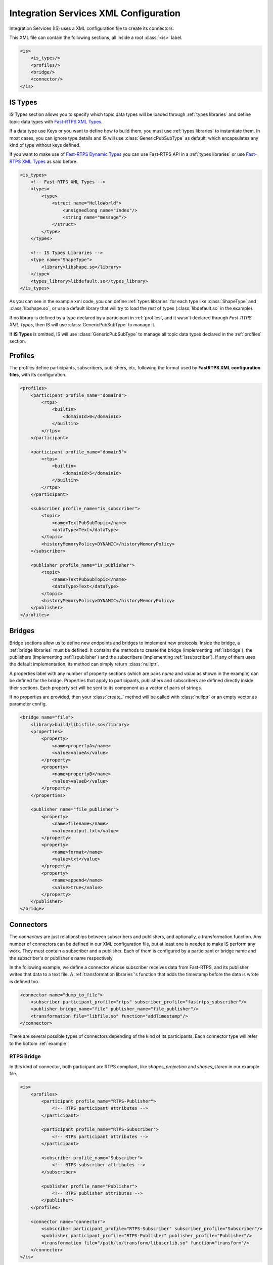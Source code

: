 Integration Services XML Configuration
======================================

Integration Services (IS) uses a XML configuration file to create its connectors.

This XML file can contain the following sections, all inside a root :class:`<is>` label.

.. code-block:: xml

    <is>
        <is_types/>
        <profiles/>
        <bridge/>
        <connector/>
    </is>


IS Types
--------

IS Types section allows you to specify which topic data types will be loaded through :ref:`types libraries` and define
topic data types with `Fast-RTPS XML Types <http://docs.eprosima.com/en/latest/dynamictypes.html#xml-dynamic-types>`__.

If a data type use Keys or you want to define how to build them, you must use :ref:`types libraries` to
instantiate them. In most cases, you can ignore type details and IS will use :class:`GenericPubSubType` as default,
which encapsulates any kind of type without keys defined.

If you want to make use of `Fast-RTPS Dynamic Types <http://docs.eprosima.com/en/latest/dynamictypes.html>`__ you
can use Fast-RTPS API in a :ref:`types libraries` or use
`Fast-RTPS XML Types <http://docs.eprosima.com/en/latest/dynamictypes.html#xml-dynamic-types>`__ as said before.

.. code-block:: xml

    <is_types>
        <!-- Fast-RTPS XML Types -->
        <types>
            <type>
                <struct name="HelloWorld">
                    <unsignedlong name="index"/>
                    <string name="message"/>
                </struct>
            </type>
        </types>

        <!-- IS Types Libraries -->
        <type name="ShapeType">
            <library>libshape.so</library>
        </type>
        <types_library>libdefault.so</types_library>
    </is_types>


As you can see in the example xml code, you can define :ref:`types libraries` for each type like :class:`ShapeType` and
:class:`libshape.so`, or use a default library that will try to load the rest of types
(:class:`libdefault.so` in the example).

If no library is defined by a type declared by a participant in :ref:`profiles`, and it wasn't declared through
*Fast-RTPS XML Types*, then IS will use :class:`GenericPubSubType` to manage it.

If **IS Types** is omitted, IS will use :class:`GenericPubSubType` to manage all topic data types declared in the
:ref:`profiles` section.

Profiles
--------

The profiles define participants, subscribers, publishers, etc, following the format used by **FastRTPS XML configuration files**, with its configuration.

.. code-block:: xml

    <profiles>
        <participant profile_name="domain0">
            <rtps>
                <builtin>
                    <domainId>0</domainId>
                </builtin>
            </rtps>
        </participant>

        <participant profile_name="domain5">
            <rtps>
                <builtin>
                    <domainId>5</domainId>
                </builtin>
            </rtps>
        </participant>

        <subscriber profile_name="is_subscriber">
            <topic>
                <name>TextPubSubTopic</name>
                <dataType>Text</dataType>
            </topic>
            <historyMemoryPolicy>DYNAMIC</historyMemoryPolicy>
        </subscriber>

        <publisher profile_name="is_publisher">
            <topic>
                <name>TextPubSubTopic</name>
                <dataType>Text</dataType>
            </topic>
            <historyMemoryPolicy>DYNAMIC</historyMemoryPolicy>
        </publisher>
    </profiles>

Bridges
-------

Bridge sections allow us to define new endpoints and bridges to implement new protocols.
Inside the bridge, a :ref:`bridge libraries` must be defined. It contains the methods to create the bridge (implementing
:ref:`isbridge`), the publishers (implementing :ref:`ispublisher`) and the subscribers (implementing :ref:`issubscriber`).
If any of them uses the default implementation, its method can simply return :class:`nullptr`.

A properties label with any number of property sections (which are pairs *name* and *value* as shown in the example)
can be defined for the bridge.
Properties that apply to participants, publishers and subscribers are defined directly inside their sections.
Each property set will be sent to its component as a vector of pairs of strings.

If no properties are provided, then your :class:`create_` method will be called with :class:`nullptr` or an empty
vector as parameter config.

.. code-block:: xml

    <bridge name="file">
        <library>build/libisfile.so</library>
        <properties>
            <property>
                <name>propertyA</name>
                <value>valueA</value>
            </property>
            <property>
                <name>propertyB</name>
                <value>valueB</value>
            </property>
        </properties>

        <publisher name="file_publisher">
            <property>
                <name>filename</name>
                <value>output.txt</value>
            </property>
            <property>
                <name>format</name>
                <value>txt</value>
            </property>
            <property>
                <name>append</name>
                <value>true</value>
            </property>
        </publisher>
    </bridge>


Connectors
----------

The *connectors* are just relationships between subscribers and publishers, and optionally, a transformation function.
Any number of connectors can be defined in our XML configuration file,
but at least one is needed to make IS perform any work.
They must contain a subscriber and a publisher.
Each of them is configured by a participant or bridge name and the subscriber's or publisher's name respectively.

In the following example, we define a connector whose subscriber receives data from Fast-RTPS, and its publisher
writes that data to a text file.
A :ref:`transformation libraries`'s function that adds the timestamp before the data is wrote is defined too.

.. code-block:: xml

    <connector name="dump_to_file">
        <subscriber participant_profile="rtps" subscriber_profile="fastrtps_subscriber"/>
        <publisher bridge_name="file" publisher_name="file_publisher"/>
        <transformation file="libfile.so" function="addTimestamp"/>
    </connector>

There are several possible types of connectors depending of the kind of its participants.
Each connector type will refer to the bottom :ref:`example`.

RTPS Bridge
^^^^^^^^^^^

In this kind of connector, both participant are RTPS compliant, like *shapes_projection* and *shapes_stereo* in our example file.

.. image:: RTPS-bridge.png
    :align: center

.. code-block:: xml

    <is>
        <profiles>
            <participant profile_name="RTPS-Publisher">
                <!-- RTPS participant attributes -->
            </participant>

            <participant profile_name="RTPS-Subscriber">
                <!-- RTPS participant attributes -->
            </participant>

            <subscriber profile_name="Subscriber">
                <!-- RTPS subscriber attributes -->
            </subscriber>

            <publisher profile_name="Publisher">
                <!-- RTPS publisher attributes -->
            </publisher>
        </profiles>

        <connector name="connector">
            <subscriber participant_profile="RTPS-Subscriber" subscriber_profile="Subscriber"/>
            <publisher participant_profile="RTPS-Publisher" publisher_profile="Publisher"/>
            <transformation file="/path/to/transform/libuserlib.so" function="transform"/>
        </connector>
    </is>

RTPS to Other protocol
^^^^^^^^^^^^^^^^^^^^^^

This connector will communicate a RTPS environment with another protocol. Just like our *shapes_protocol* connector.

Your *Bridge Library* must define at least a publisher to your desired protocol and it is responsible to
communicate with it and follow the ISPublisher interface. By default, the transformation function is applied after
:class:`on_received_data` method calls to the instance of ISBridge.
If you want to change this behaviour you will need to override the complete data flow.

.. image:: IS-RTPS-to-Other.png
    :align: center

.. code-block:: xml

    <is>
        <profiles>
            <participant profile_name="RTPS">
                <!-- RTPS participant attributes -->
            </participant>

            <subscriber profile_name="Subscriber">
                <!-- RTPS subscriber attributes -->
            </subscriber>
        </profiles>

        <bridge name="Other protocol">
            <library>/path/to/bridge/library/libprotocol.so</library>
            <!-- Other protocol properties -->

            <publisher name="Other">
                <!-- Other protocol publisher properties -->
            </publisher>
        </bridge>

        <connector name="connector">
            <subscriber participant_profile="RTPS" subscriber_profile="Subscriber"/>
            <publisher bridge_name="Other protocol" publisher_name="Other"/>
            <transformation file="/path/to/transform/libuserlib.so" function="transform"/>
        </connector>
    </is>

Other procotol to RTPS
^^^^^^^^^^^^^^^^^^^^^^

This is a similar case as the previous one, but in the other way, as in the connector *protocol_shapes* of our example.

The same logic applies in this connectors as in the :ref:`rtps to other protocol` case,
but in this case the RTPS participant is the publisher. An example of this can be found on
`FIROS2 <https://github.com/eProsima/FIROS2/tree/master/examples/helloworld_ros2>`__.

.. image:: IS-Other-to-RTPS.png
    :align: center

.. code-block:: xml

    <is>
        <profiles>
            <participant profile_name="RTPS">
                <!-- RTPS participant attributes -->
            </participant>

            <publisher profile_name="Publisher">
                <!-- RTPS publisher attributes -->
            </publisher>
        </profiles>

        <bridge name="Other protocol">
            <library>/path/to/bridge/library/libprotocol.so</library>
            <!-- Other protocol properties -->

            <subscriber name="Other">
                <!-- Other protocol subscriber properties -->
            </subscriber>
        </bridge>

        <connector name="connector">
            <subscriber bridge_name="Other protocol" subscriber_name="Other"/>
            <publisher participant_profile="RTPS" publisher_profile="Publisher"/>
            <transformation file="/path/to/transform/libuserlib.so" function="transformFromA"/>
        </connector>
    </is>

Bidirectional bridge
^^^^^^^^^^^^^^^^^^^^

This case is not a connector, but the consecuence of set two connectors with the correct parameters.
In our example the combination of *shapes_projection* and *shapes_stereo* is a bidirectional bridge,
as well as, *shapes_protocol* and *protocol_shapes*.

A combination of both logics :ref:`rtps to other protocol` and :ref:`Other procotol to RTPS` applies here.
The example `TIS_NGSIv2 <https://github.com/eProsima/FIROS2/tree/master/examples/TIS_NGSIv2>`__ of FIROS2 uses a
bridge of this type.

.. image:: IS-RTPS-Other.png
    :align: center

.. code-block:: xml

    <is>
        <profiles>
            <participant profile_name="RTPS">
                <!-- RTPS participant attributes -->
            </participant>

            <subscriber profile_name="Subscriber">
                <!-- RTPS subscriber attributes -->
            </subscriber>

            <publisher profile_name="Publisher">
                <!-- RTPS publisher attributes -->
            </publisher>
        </profiles>

        <bridge name="Other protocol">
            <library>/path/to/bridge/library/libprotocol.so</library>
            <!-- Other protocol properties -->

            <subscriber name="OtherSub">
                <!-- Other protocol subscriber properties -->
            </subscriber>

            <publisher name="OtherPub">
                <!-- Other protocol publisher properties -->
            </publisher>
        </bridge>

        <connector name="connector">
            <subscriber bridge_name="Other protocol" subscriber_name="OtherSub"/>
            <publisher participant_profile="RTPS" publisher_profile="Publisher"/>
            <transformation file="/path/to/transform/libuserlib.so" function="transformFromA"/>
        </connector>

        <connector name="connector">
            <subscriber participant_profile="RTPS" subscriber_profile="Subscriber"/>
            <publisher bridge_name="Other protocol" publisher_name="OtherPub"/>
            <transformation file="/path/to/transform/libuserlib.so" function="transform"/>
        </connector>
    </is>

Example
-------

In this file there are defined two RTPS *participants*, and a *bridge*. All of them have a subscriber and a publisher.
The relationships between *participants* and *subscribers*/*publishers* defined in the *profiles* section are
stablished by each *connector*. This allows to share *subscribers*/*publishers* configurations between *participants*.
There are four connectors defined: *shapes_projection*, *shapes_stereo*, *shapes_protocol* and *protocol_shapes*.

.. figure:: Config.png
    :align: center
    :target: example_config.xml
    :alt: Click on the image to open the code.

    Click on the image to open the code.

.. code-block:: xml

    <is>
        <is_types>
            <type name="ShapeType">
                <library>libshapelib.so</library> <!-- Library for ShapeType -->
            </type>
            <type name="Unused type"/>
            <!-- Can be used to pack types or types without their own library -->
            <types_library>libotherlib.so</types_library>
        </is_types>

        <profiles>
            <participant profile_name="2Dshapes">
                <!-- RTPS participant attributes -->
            </participant>

            <participant profile_name="3Dshapes">
                <!-- RTPS participant attributes -->
            </participant>

            <subscriber profile_name="2d_subscriber">
                <!-- RTPS subscriber attributes -->
            </subscriber>

            <subscriber profile_name="3d_subscriber">
                <!-- RTPS subscriber attributes -->
            </subscriber>

            <publisher profile_name="2d_publisher">
                <!-- RTPS publisher attributes -->
            </publisher>

            <publisher profile_name="3d_publisher">
                <!-- RTPS publisher attributes -->
            </publisher>
        </profiles>

        <bridge name="protocol">
            <library>/path/to/bridge/library/libprotocol.so</library>
            <properties>
                <property>
                    <name>property1</name>
                    <value>value1</value>
                </property>
            </properties>

            <publisher name="protocol_publisher">
                <property>
                    <name>property1</name>
                    <value>value1</value>
                </property>
                <property>
                    <name>property2</name>
                    <value>value2</value>
                </property>
            </publisher>

            <subscriber name="protocol_subscriber">
                <property>
                    <name>property1</name>
                    <value>value1</value>
                </property>
                <property>
                    <name>property2</name>
                    <value>value2</value>
                </property>
            </subscriber>
        </bridge>

        <connector name="shapes_projection">
            <subscriber participant_profile="3Dshapes" subscriber_profile="3d_subscriber"/>
            <publisher participant_profile="2Dshapes" publisher_profile="2d_publisher"/>
            <transformation file="/path/to/transform/libuserlib.so" function="transform3D_to_2D"/>
        </connector>

        <connector name="shapes_stereo">
            <subscriber participant_profile="2Dshapes" subscriber_profile="2d_subscriber"/>
            <publisher participant_profile="3Dshapes" publisher_profile="3d_publisher"/>
            <transformation file="/path/to/transform/libuserlib.so" function="transform2D_to_3D"/>
        </connector>

        <connector name="shapes_protocol">
            <subscriber participant_profile="2Dshapes" subscriber_profile="2d_subscriber"/>
            <publisher bridge_name="protocol" publisher_name="protocol_publisher"/>
            <transformation file="/path/to/transform/libprotocoltransf.so" function="transformFrom2D"/>
        </connector>

        <connector name="protocol_shapes">
            <subscriber bridge_name="protocol" subscriber_name="protocol_subscriber"/>
            <publisher participant_profile="2Dshapes" publisher_profile="2d_publisher"/>
            <transformation file="/path/to/transform/libprotocoltransf.so" function="transformTo2D"/>
        </connector>
    </is>